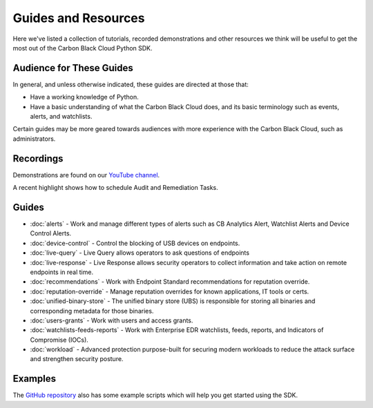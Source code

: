 Guides and Resources
====================

Here we've listed a collection of tutorials, recorded demonstrations and other resources we think will be useful
to get the most out of the Carbon Black Cloud Python SDK.

Audience for These Guides
-------------------------

In general, and unless otherwise indicated, these guides are directed at those that:

- Have a working knowledge of Python.
- Have a basic understanding of what the Carbon Black Cloud does, and its basic terminology such as events, alerts,
  and watchlists.

Certain guides may be more geared towards audiences with more experience with the Carbon Black Cloud, such as
administrators.

Recordings
----------

Demonstrations are found on our `YouTube channel <https://www.youtube.com/channel/UCz0s1WuJAe7rt_dA1v-dN9g/featured>`_.

A recent highlight shows how to schedule Audit and Remediation Tasks.

Guides
------

* :doc:`alerts` - Work and manage different types of alerts such as CB Analytics Alert, Watchlist Alerts and Device Control Alerts.
* :doc:`device-control` - Control the blocking of USB devices on endpoints.
* :doc:`live-query` - Live Query allows operators to ask questions of endpoints
* :doc:`live-response` - Live Response allows security operators to collect information and take action on remote endpoints in real time.
* :doc:`recommendations` - Work with Endpoint Standard recommendations for reputation override.
* :doc:`reputation-override` - Manage reputation overrides for known applications, IT tools or certs.
* :doc:`unified-binary-store` - The unified binary store (UBS) is responsible for storing all binaries and corresponding metadata for those binaries.
* :doc:`users-grants` - Work with users and access grants.
* :doc:`watchlists-feeds-reports` - Work with Enterprise EDR watchlists, feeds, reports, and Indicators of Compromise (IOCs).
* :doc:`workload` - Advanced protection purpose-built for securing modern workloads to reduce the attack surface and strengthen security posture.

Examples
--------

The `GitHub repository <https://github.com/carbonblack/carbon-black-cloud-sdk-python/tree/develop/examples>`_ also has
some example scripts which will help you get started using the SDK.
